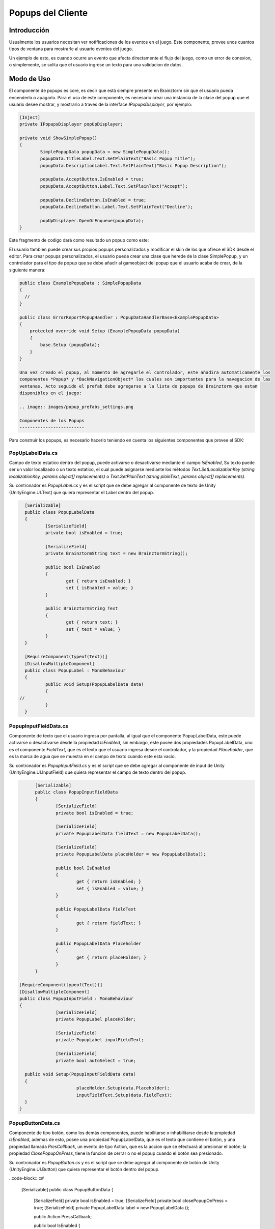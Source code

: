 Popups del Cliente
================

Introducción
------------
Usualmente los usuarios necesitan ver notificaciones de los eventos en el juego.
Este componente, provee unos cuantos tipos de ventana para mostrarle al usuario eventos del juego.

.. image:: images/popups.png

Un ejemplo de esto, es cuando ocurre un evento que afecta directamente el flujo del juego, como un error de
conexion, o simplemente, se solita que el usuario ingrese un texto para una validacion de datos.

Modo de Uso
-----------
El componente de popups es core, es decir que está siempre presente en Brainztorm sin que el usuario pueda encenderlo
o apagarlo. Para el uso de este componente, es necesario crear una instancia de la clase del popup que el usuario
desee mostrar, y mostrarlo a traves de la interface *IPopupsDisplayer*, por ejemplo:

.. code-block:: c#

	[Inject]
	private IPopupsDisplayer popUpDisplayer;

	private void ShowSimplePopup()
	{
		SimplePopupData popupData = new SimplePopupData();
		popupData.TitleLabel.Text.SetPlainText("Basic Popup Title");
		popupData.DescriptionLabel.Text.SetPlainText("Basic Popup Description");

		popupData.AcceptButton.IsEnabled = true;
		popupData.AcceptButton.Label.Text.SetPlainText("Accept");

		popupData.DeclineButton.IsEnabled = true;
		popupData.DeclineButton.Label.Text.SetPlainText("Decline");

		popUpDisplayer.OpenOrEnqueue(popupData);
	}

Este fragmento de codigo dará como resultado un popup como este:

.. image:: images/basic_popup_example.png

El usuario tambien puede crear sus propios popups personalizados y modificar el skin de los que
ofrece el SDK desde el editor. Para crear popups personalizados, el usuario puede crear una clase
que herede de la clase SimplePopup, y un controlador para el tipo de popup que se debe añadir al
gameobject del popup que el usuario acaba de crear, de la siguiente manera:

.. code-block:: c#

  public class ExamplePopupData : SimplePopupData
  {
    //
  }

  public class ErrorReportPopupHandler : PopupDataHandlerBase<ExamplePopupData>
  {
      protected override void Setup (ExamplePopupData popupData)
      {
          base.Setup (popupData);
      }
  }

  Una vez creado el popup, al momento de agregarle el controlador, este añadira automaticamente los
  componentes *Popup* y *BackNavigationObject* los cuales son importantes para la navegacion de las
  ventanas. Acto seguido el prefab debe agregarse a la lista de popups de Brainztorm que estan
  disponibles en el juego:

  .. image:: images/popup_prefabs_settings.png

  Componentes de los Popups
  -------------------------

Para construir los popups, es necesario hacerlo teniendo en cuenta los siguientes componentes
que provee el SDK:

PopUpLabelData.cs
^^^^^^^^^^^^^^^^^
Campo de texto estatico dentro del popup, puede activarse o desactivarse mediante el campo *IsEnabled*,
Su texto puede ser un valor localizado o un texto estatico, el cual puede asignarse mediante los
métodos *Text.SetLocalizationKey (string localizationKey, params object[] replacements)* o
*Text.SetPlainText (string plainText, params object[] replacements)*.

Su contronador es *PopupLabel.cs* y es el script que se debe agregar al componente de texto de
Unity (UnityEngine.UI.Text) que quiera representar el Label dentro del popup.

.. code-block:: c#

	[Serializable]
	public class PopupLabelData
	{
		[SerializeField]
		private bool isEnabled = true;

		[SerializeField]
		private BrainztormString text = new BrainztormString();

		public bool IsEnabled
		{
			get { return isEnabled; }
			set { isEnabled = value; }
		}

		public BrainztormString Text
		{
			get { return text; }
			set { text = value; }
		}
	}

	[RequireComponent(typeof(Text))]
	[DisallowMultipleComponent]
	public class PopupLabel : MonoBehaviour
	{
		public void Setup(PopupLabelData data)
		{
      //
		}
	}

PopupInputFieldData.cs
^^^^^^^^^^^^^^^^^^^^^^
Componente de texto que el usuario ingresa por pantalla, al igual que el componente
PopupLabelData, este puede activarse o desactivarse desde la propiedad *IsEnabled*,
sin embargo, este posee dos propiedades PopupLabelData, uno es el componente *FieldText*,
que es el texto que el usuario ingresa desde el controlador, y la propiedad *Placeholder*,
que es la marca de agua que se muestra en el campo de texto cuando este esta vacio.

Su contronador es *PopupInputField.cs* y es el script que se debe agregar al componente de input de
Unity (UnityEngine.UI.InputField) que quiera representar el campo de texto dentro del popup.

.. code-block:: c#

	[Serializable]
	public class PopupInputFieldData
	{
		[SerializeField]
		private bool isEnabled = true;

		[SerializeField]
		private PopupLabelData fieldText = new PopupLabelData();

		[SerializeField]
		private PopupLabelData placeHolder = new PopupLabelData();

		public bool IsEnabled
		{
			get { return isEnabled; }
			set { isEnabled = value; }
		}

		public PopupLabelData FieldText
		{
			get { return fieldText; }
		}

		public PopupLabelData Placeholder
		{
			get { return placeHolder; }
		}
	}

  [RequireComponent(typeof(Text))]
  [DisallowMultipleComponent]
  public class PopupInputField : MonoBehaviour
  {
		[SerializeField]
		private PopupLabel placeHolder;

		[SerializeField]
		private PopupLabel inputFieldText;

		[SerializeField]
		private bool autoSelect = true;

    public void Setup(PopupInputFieldData data)
    {
			placeHolder.Setup(data.Placeholder);
			inputFieldText.Setup(data.FieldText);
    }
  }

PopupButtonData.cs
^^^^^^^^^^^^^^^^^^^^^^
Componente de tipo botón, como los demás componentes, puede habilitarse o inhabilitarse desde la propiedad
*IsEnabled*, ademas de esto, posee una propiedad PopupLabelData, que es el texto que contiene el botón, y una propiedad
llamada *PresCallback*, un evento de tipo Action, que es la accion que se efectuará al presionar el botón; la propiedad
*ClosePopupOnPress*, tiene la funcion de cerrar o no el popup cuando el botón sea presionado.

Su contronador es *PopupButton.cs* y es el script que se debe agregar al componente de botón de
Unity (UnityEngine.UI.Button) que quiera representar el botón dentro del popup.

..code-block:: c#

    [Serializable]
    public class PopupButtonData
    {
        [SerializeField]
        private bool isEnabled = true;
        [SerializeField]
        private bool closePopupOnPress = true;
        [SerializeField]
        private PopupLabelData label = new PopupLabelData ();

        public Action PressCallback;

        public bool IsEnabled
        {
            get { return isEnabled; }
            set { isEnabled = value; }
        }

        public bool ClosePopupOnPress
        {
            get { return closePopupOnPress; }
            set { closePopupOnPress = value; }
        }

        public PopupLabelData Label
        {
            get { return label; }
        }
    }

    [RequireComponent (typeof (Button))]
    [DisallowMultipleComponent]
    public class PopupButton : MonoBehaviour
    {
        [SerializeField]
        private PopupLabel label;

        private Button button;

        public void Setup (PopupButtonData data, Action close)
        {
            gameObject.SetActive (data.IsEnabled);
            SetupOnClick (data, close);
            SetupLabel (data);
        }

        private void SetupOnClick (PopupButtonData data, Action close)
        {
          //
        }

        private void SetupLabel (PopupButtonData data)
        {
          //
        }
    }
